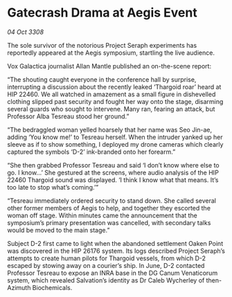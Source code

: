 * Gatecrash Drama at Aegis Event

/04 Oct 3308/

The sole survivor of the notorious Project Seraph experiments has reportedly appeared at the Aegis symposium, startling the live audience. 

Vox Galactica journalist Allan Mantle published an on-the-scene report: 

“The shouting caught everyone in the conference hall by surprise, interrupting a discussion about the recently leaked ‘Thargoid roar’ heard at HIP 22460. We all watched in amazement as a small figure in dishevelled clothing slipped past security and fought her way onto the stage, disarming several guards who sought to intervene. Many ran, fearing an attack, but Professor Alba Tesreau stood her ground.” 

“The bedraggled woman yelled hoarsely that her name was Seo Jin-ae, adding ‘You know me!’ to Tesreau herself. When the intruder yanked up her sleeve as if to show something, I deployed my drone cameras which clearly captured the symbols ‘D-2’ ink-branded onto her forearm.” 

“She then grabbed Professor Tesreau and said ‘I don’t know where else to go. I know…’ She gestured at the screens, where audio analysis of the HIP 22460 Thargoid sound was displayed. ‘I think I know what that means. It’s too late to stop what’s coming.’” 

“Tesreau immediately ordered security to stand down. She called several other former members of Aegis to help, and together they escorted the woman off stage. Within minutes came the announcement that the symposium’s primary presentation was cancelled, with secondary talks would be moved to the main stage.” 

Subject D-2 first came to light when the abandoned settlement Oaken Point was discovered in the HIP 26176 system. Its logs described Project Seraph’s attempts to create human pilots for Thargoid vessels, from which D-2 escaped by stowing away on a courier’s ship. In June, D-2 contacted Professor Tesreau to expose an INRA base in the DG Canum Venaticorum system, which revealed Salvation’s identity as Dr Caleb Wycherley of then-Azimuth Biochemicals.